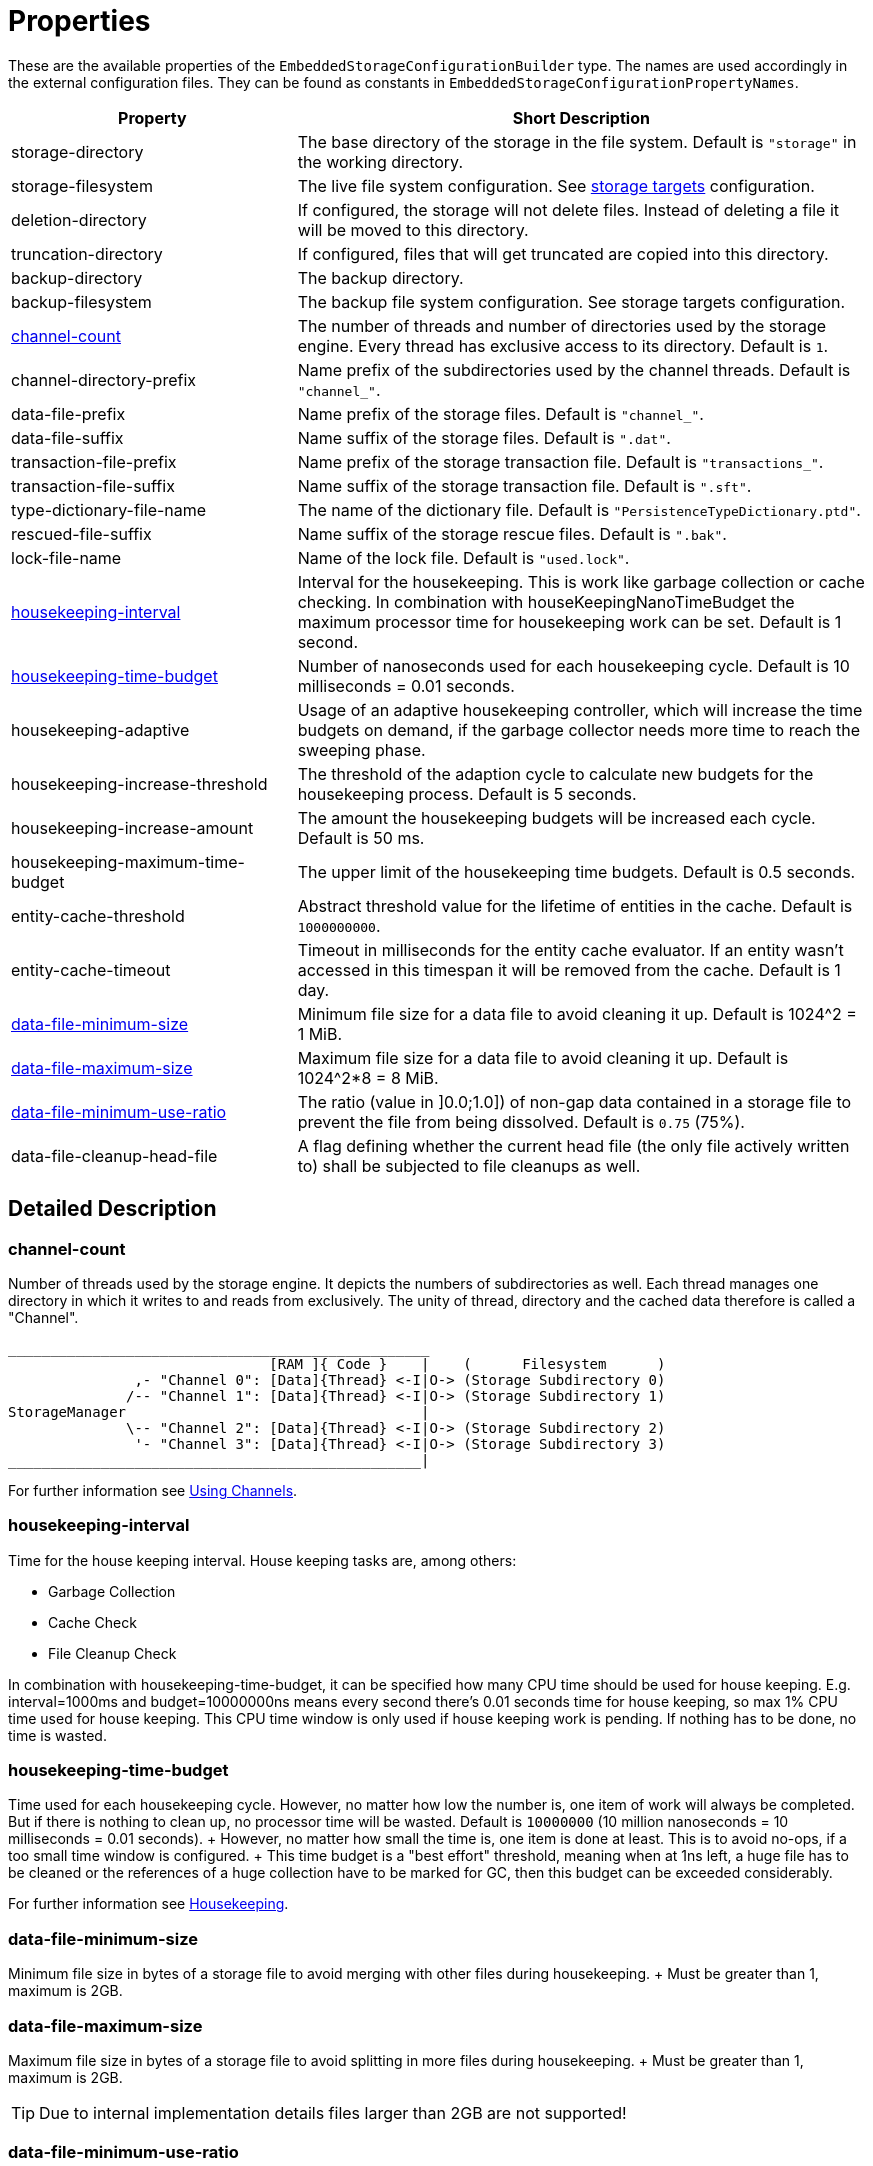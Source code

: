 = Properties

These are the available properties of the `EmbeddedStorageConfigurationBuilder` type.
The names are used accordingly in the external configuration files.
They can be found as constants in `EmbeddedStorageConfigurationPropertyNames`.

[options="header",cols="1,2"]
|===
|Property 
|Short Description   
//-------------
|storage-directory
|The base directory of the storage in the file system. Default is `"storage"` in the working directory.

|storage-filesystem
|The live file system configuration. See xref:storage-targets/index.adoc[storage targets] configuration.

|deletion-directory
|If configured, the storage will not delete files. Instead of deleting a file it will be moved to this directory. 

|truncation-directory
|If configured, files that will get truncated are copied into this directory.
 
|backup-directory
|The backup directory.
|backup-filesystem
|The backup file system configuration. See storage targets configuration.

|xref:#channel-count[channel-count]
|The number of threads and number of directories used by the storage engine. Every thread has exclusive access to its directory. Default is `1`.

|channel-directory-prefix
|Name prefix of the subdirectories used by the channel threads. Default is `"channel_"`.

|data-file-prefix
|Name prefix of the storage files. Default is `"channel_"`.

|data-file-suffix
|Name suffix of the storage files. Default is `".dat"`.

|transaction-file-prefix
|Name prefix of the storage transaction file. Default is `"transactions_"`.

|transaction-file-suffix
|Name suffix of the storage transaction file. Default is `".sft"`.

|type-dictionary-file-name
|The name of the dictionary file. Default is `"PersistenceTypeDictionary.ptd"`.

|rescued-file-suffix
|Name suffix of the storage rescue files. Default is `".bak"`.

|lock-file-name
|Name of the lock file. Default is `"used.lock"`.

|xref:#housekeeping-interval[housekeeping-interval]
|Interval for the housekeeping. This is work like garbage collection or cache checking. In combination with houseKeepingNanoTimeBudget the maximum processor time for housekeeping work can be set. Default is 1 second.

|xref:#housekeeping-time-budget[housekeeping-time-budget]
|Number of nanoseconds used for each housekeeping cycle. Default is 10 milliseconds = 0.01 seconds.

|housekeeping-adaptive
|Usage of an adaptive housekeeping controller, which will increase the time budgets on demand, if the garbage collector needs more time to reach the sweeping phase.

|housekeeping-increase-threshold
|The threshold of the adaption cycle to calculate new budgets for the housekeeping process. Default is 5 seconds.

|housekeeping-increase-amount
|The amount the housekeeping budgets will be increased each cycle. Default is 50 ms.

|housekeeping-maximum-time-budget
|The upper limit of the housekeeping time budgets. Default is 0.5 seconds.

|entity-cache-threshold
|Abstract threshold value for the lifetime of entities in the cache. Default is `1000000000`.

|entity-cache-timeout
|Timeout in milliseconds for the entity cache evaluator. If an entity wasn't accessed in this timespan it will be removed from the cache. Default is 1 day.

|xref:#data-file-minimum-size[data-file-minimum-size]
|Minimum file size for a data file to avoid cleaning it up. Default is 1024^2 = 1 MiB.

|xref:#data-file-maximum-size[data-file-maximum-size]
|Maximum file size for a data file to avoid cleaning it up. Default is 1024^2*8 = 8 MiB.

|xref:#data-file-minimum-use-ratio[data-file-minimum-use-ratio]
|The ratio (value in ]0.0;1.0]) of non-gap data contained in a storage file to prevent the file from being dissolved. Default is `0.75` (75%).

|data-file-cleanup-head-file
|A flag defining whether the current head file (the only file actively written to) shall be subjected to file cleanups as well.
|===


== Detailed Description

[#channel-count]
=== channel-count

Number of threads used by the storage engine.
It depicts the numbers of subdirectories as well.
Each thread manages one directory in which it writes to and reads from exclusively.
The unity of thread, directory and the cached data therefore is called a "Channel".

[source,text]
----
__________________________________________________
                               [RAM ]{ Code }    |    (      Filesystem      )
               ,- "Channel 0": [Data]{Thread} <-I|O-> (Storage Subdirectory 0)
              /-- "Channel 1": [Data]{Thread} <-I|O-> (Storage Subdirectory 1)
StorageManager                                   |
              \-- "Channel 2": [Data]{Thread} <-I|O-> (Storage Subdirectory 2)
               '- "Channel 3": [Data]{Thread} <-I|O-> (Storage Subdirectory 3)
_________________________________________________|
----

For further information see xref:configuration/using-channels.adoc[Using Channels].

[#housekeeping-interval]
=== housekeeping-interval

Time for the house keeping interval.
House keeping tasks are, among others:

* Garbage Collection
* Cache Check
* File Cleanup Check

In combination with housekeeping-time-budget, it can be specified how many CPU time should be used for house keeping.
E.g.
interval=1000ms and budget=10000000ns means every second there's 0.01 seconds time for house keeping, so max 1% CPU time used for house keeping.
This CPU time window is only used if house keeping work is pending.
If nothing has to be done, no time is wasted.

[#housekeeping-time-budget]
=== housekeeping-time-budget

Time used for each housekeeping cycle.
However, no matter how low the number is, one item of work will always be completed.
But if there is nothing to clean up, no processor time will be wasted.
Default is `10000000` (10 million nanoseconds = 10 milliseconds = 0.01 seconds).
+ However, no matter how small the time is, one item is done at least.
This is to avoid no-ops, if a too small time window is configured.
+ This time budget is a "best effort" threshold, meaning when at 1ns left, a huge file has to be cleaned or the references of a huge collection have to be marked for GC, then this budget can be exceeded considerably.

For further information see xref:configuration/housekeeping.adoc[Housekeeping].

[#data-file-minimum-size]
=== data-file-minimum-size

Minimum file size in bytes of a storage file to avoid merging with other files during housekeeping.
+ Must be greater than 1, maximum is 2GB.

[#data-file-maximum-size]
=== data-file-maximum-size

Maximum file size in bytes of a storage file to avoid splitting in more files during housekeeping.
+ Must be greater than 1, maximum is 2GB.

TIP: Due to internal implementation details files larger than 2GB are not supported!

[#data-file-minimum-use-ratio]
=== data-file-minimum-use-ratio

The ratio (value in ]0.0;1.0]) of non-gap data contained in a storage file to prevent the file from being dissolved.
"Gap" data is anything that is not the latest version of an entity's data, including older versions of an entity and "comment" bytes (a sequence of bytes beginning with its length as a negative value length header).
The closer this value is to 1.0 (100%), the less disk space is occupied by storage files, but the more file dissolving (data transfers to new files) is required and vice versa.

== Involved Types

This list shows which property configures which type, used by the foundation types, to create the storage manager.

[options="header",cols="1,2"]
|===
| Property
| Used by

| storage-directory
| `StorageLiveFileProvider`

| storage-filesystem
| `StorageLiveFileProvider`

| deletion-directory
| `StorageLiveFileProvider`

| truncation-directory
| `StorageLiveFileProvider`

| backup-directory
| `StorageBackupSetup`

| backup-filesystem
| `StorageBackupSetup`

| channel-count
| `StorageChannelCountProvider`

| channel-directory-prefix
| `StorageFileNameProvider`

| data-file-prefix
| `StorageFileNameProvider`

| data-file-suffix
| `StorageFileNameProvider`

| transaction-file-prefix
| `StorageFileNameProvider`

| transaction-file-suffix
| `StorageFileNameProvider`

| type-dictionary-filename
| `StorageFileNameProvider`

| rescued-file-suffix
| `StorageFileNameProvider`

| lock-filename
| `StorageFileNameProvider`

| housekeeping-interval
| `StorageHousekeepingController`

| housekeeping-time-budget
| `StorageHousekeepingController`

| entity-cache-threshold
| `StorageEntityCacheEvaluator`

| entity-cache-timeout
| `StorageEntityCacheEvaluator`

| data-file-minimum-size
| `StorageDataFileEvaluator`

| data-file-maximum-size
| `StorageDataFileEvaluator`

| data-file-minimum-use-ratio
| `StorageDataFileEvaluator`

| data-file-cleanup-head-file
| `StorageDataFileEvaluator`
|===
